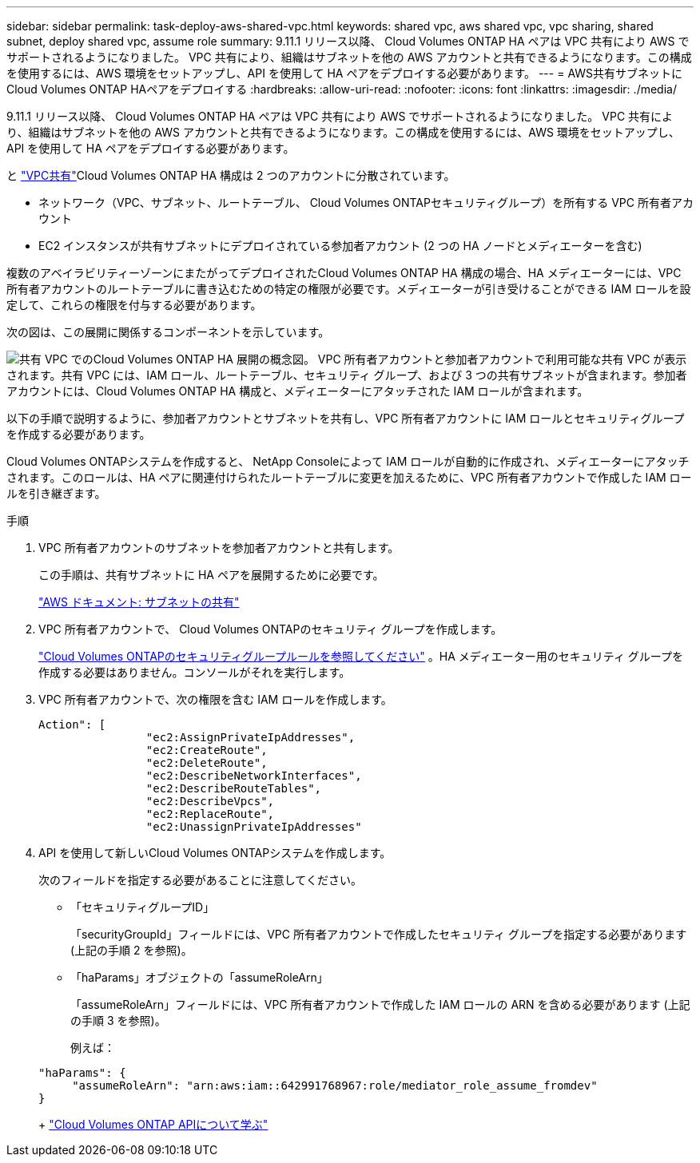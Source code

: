 ---
sidebar: sidebar 
permalink: task-deploy-aws-shared-vpc.html 
keywords: shared vpc, aws shared vpc, vpc sharing, shared subnet, deploy shared vpc, assume role 
summary: 9.11.1 リリース以降、 Cloud Volumes ONTAP HA ペアは VPC 共有により AWS でサポートされるようになりました。 VPC 共有により、組織はサブネットを他の AWS アカウントと共有できるようになります。この構成を使用するには、AWS 環境をセットアップし、API を使用して HA ペアをデプロイする必要があります。 
---
= AWS共有サブネットにCloud Volumes ONTAP HAペアをデプロイする
:hardbreaks:
:allow-uri-read: 
:nofooter: 
:icons: font
:linkattrs: 
:imagesdir: ./media/


[role="lead"]
9.11.1 リリース以降、 Cloud Volumes ONTAP HA ペアは VPC 共有により AWS でサポートされるようになりました。 VPC 共有により、組織はサブネットを他の AWS アカウントと共有できるようになります。この構成を使用するには、AWS 環境をセットアップし、API を使用して HA ペアをデプロイする必要があります。

と https://aws.amazon.com/blogs/networking-and-content-delivery/vpc-sharing-a-new-approach-to-multiple-accounts-and-vpc-management/["VPC共有"^]Cloud Volumes ONTAP HA 構成は 2 つのアカウントに分散されています。

* ネットワーク（VPC、サブネット、ルートテーブル、 Cloud Volumes ONTAPセキュリティグループ）を所有する VPC 所有者アカウント
* EC2 インスタンスが共有サブネットにデプロイされている参加者アカウント (2 つの HA ノードとメディエーターを含む)


複数のアベイラビリティーゾーンにまたがってデプロイされたCloud Volumes ONTAP HA 構成の場合、HA メディエーターには、VPC 所有者アカウントのルートテーブルに書き込むための特定の権限が必要です。メディエーターが引き受けることができる IAM ロールを設定して、これらの権限を付与する必要があります。

次の図は、この展開に関係するコンポーネントを示しています。

image:diagram-aws-vpc-sharing.png["共有 VPC でのCloud Volumes ONTAP HA 展開の概念図。 VPC 所有者アカウントと参加者アカウントで利用可能な共有 VPC が表示されます。共有 VPC には、IAM ロール、ルートテーブル、セキュリティ グループ、および 3 つの共有サブネットが含まれます。参加者アカウントには、Cloud Volumes ONTAP HA 構成と、メディエーターにアタッチされた IAM ロールが含まれます。"]

以下の手順で説明するように、参加者アカウントとサブネットを共有し、VPC 所有者アカウントに IAM ロールとセキュリティグループを作成する必要があります。

Cloud Volumes ONTAPシステムを作成すると、 NetApp Consoleによって IAM ロールが自動的に作成され、メディエーターにアタッチされます。このロールは、HA ペアに関連付けられたルートテーブルに変更を加えるために、VPC 所有者アカウントで作成した IAM ロールを引き継ぎます。

.手順
. VPC 所有者アカウントのサブネットを参加者アカウントと共有します。
+
この手順は、共有サブネットに HA ペアを展開するために必要です。

+
https://docs.aws.amazon.com/vpc/latest/userguide/vpc-sharing.html#vpc-sharing-share-subnet["AWS ドキュメント: サブネットの共有"^]

. VPC 所有者アカウントで、 Cloud Volumes ONTAPのセキュリティ グループを作成します。
+
link:reference-security-groups.html["Cloud Volumes ONTAPのセキュリティグループルールを参照してください"] 。HA メディエーター用のセキュリティ グループを作成する必要はありません。コンソールがそれを実行します。

. VPC 所有者アカウントで、次の権限を含む IAM ロールを作成します。
+
[source, json]
----
Action": [
                "ec2:AssignPrivateIpAddresses",
                "ec2:CreateRoute",
                "ec2:DeleteRoute",
                "ec2:DescribeNetworkInterfaces",
                "ec2:DescribeRouteTables",
                "ec2:DescribeVpcs",
                "ec2:ReplaceRoute",
                "ec2:UnassignPrivateIpAddresses"
----
. API を使用して新しいCloud Volumes ONTAPシステムを作成します。
+
次のフィールドを指定する必要があることに注意してください。

+
** 「セキュリティグループID」
+
「securityGroupId」フィールドには、VPC 所有者アカウントで作成したセキュリティ グループを指定する必要があります (上記の手順 2 を参照)。

** 「haParams」オブジェクトの「assumeRoleArn」
+
「assumeRoleArn」フィールドには、VPC 所有者アカウントで作成した IAM ロールの ARN を含める必要があります (上記の手順 3 を参照)。

+
例えば：

+
[source, json]
----
"haParams": {
     "assumeRoleArn": "arn:aws:iam::642991768967:role/mediator_role_assume_fromdev"
}
----
+
https://docs.netapp.com/us-en/bluexp-automation/cm/overview.html["Cloud Volumes ONTAP APIについて学ぶ"^]




